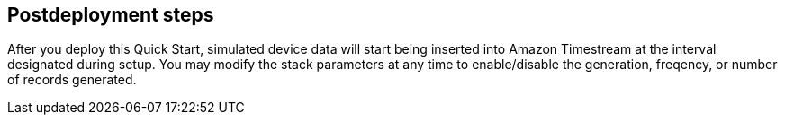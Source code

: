// Include any postdeployment steps here, such as steps necessary to test that the deployment was successful. If there are no postdeployment steps, leave this file empty.

== Postdeployment steps

After you deploy this Quick Start, simulated device data will start being inserted into Amazon Timestream at the interval designated during setup. You may modify the stack parameters at any time to enable/disable the generation, freqency, or number of records generated.